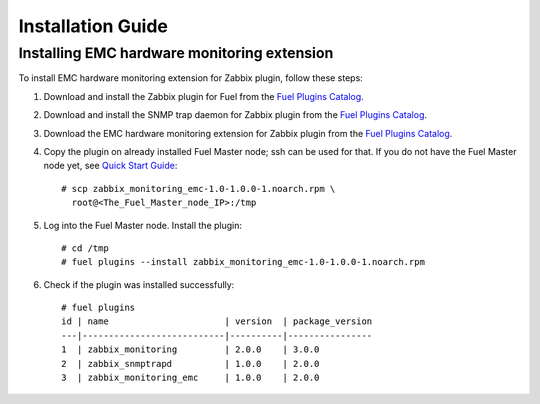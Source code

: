 ==================
Installation Guide
==================

Installing EMC hardware monitoring extension
============================================

To install EMC hardware monitoring extension for Zabbix plugin, follow these
steps:

1. Download and install the Zabbix plugin for Fuel from the
   `Fuel Plugins Catalog <https://www.mirantis.com/products/
   openstack-drivers-and-plugins/fuel-plugins/>`_.
2. Download and install the SNMP trap daemon for Zabbix plugin from the
   `Fuel Plugins Catalog <https://www.mirantis.com/products/
   openstack-drivers-and-plugins/fuel-plugins/>`_.
3. Download the EMC hardware monitoring extension for Zabbix plugin from the
   `Fuel Plugins Catalog <https://www.mirantis.com/products/
   openstack-drivers-and-plugins/fuel-plugins/>`_.
4. Copy the plugin on already installed Fuel Master node; ssh can be used for
   that. If you do not have the Fuel Master node yet, see `Quick Start Guide
   <https://software.mirantis.com/quick-start/>`_::

    # scp zabbix_monitoring_emc-1.0-1.0.0-1.noarch.rpm \
      root@<The_Fuel_Master_node_IP>:/tmp

5. Log into the Fuel Master node. Install the plugin::

    # cd /tmp
    # fuel plugins --install zabbix_monitoring_emc-1.0-1.0.0-1.noarch.rpm

6. Check if the plugin was installed successfully::

    # fuel plugins
    id | name                      | version  | package_version
    ---|---------------------------|----------|----------------
    1  | zabbix_monitoring         | 2.0.0    | 3.0.0
    2  | zabbix_snmptrapd          | 1.0.0    | 2.0.0
    3  | zabbix_monitoring_emc     | 1.0.0    | 2.0.0

